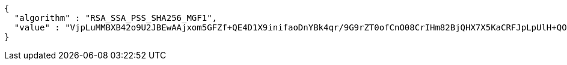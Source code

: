 [source,options="nowrap"]
----
{
  "algorithm" : "RSA_SSA_PSS_SHA256_MGF1",
  "value" : "VjpLuMMBXB42o9U2JBEwAAjxom5GFZf+QE4D1X9inifaoDnYBk4qr/9G9rZT0ofCnO08CrIHm82BjQHX7X5KaCRFJpLpUlH+QOPPCyTQHhv+XvXciopz/H444iTBxPJhE0qR9hqY0B7Vgb4DtfAim85RqwMQlGlUTn8lfsqT8WDqHm9tenh4/xL/OMuL1V0aQsN8h4+hfds1RWY2PHuE9nBat2dBeG3EPGevDEMdPxpUSSNUx2mb8KJDyBM3YosUlcVuVqqJYyDZgBkSua8aD0jES+EIB7KMFGKyGk21gW9hdUTS6AoaVCIMEJAeHjClDDNEzCDXsZwSbFljDlM94w=="
}
----